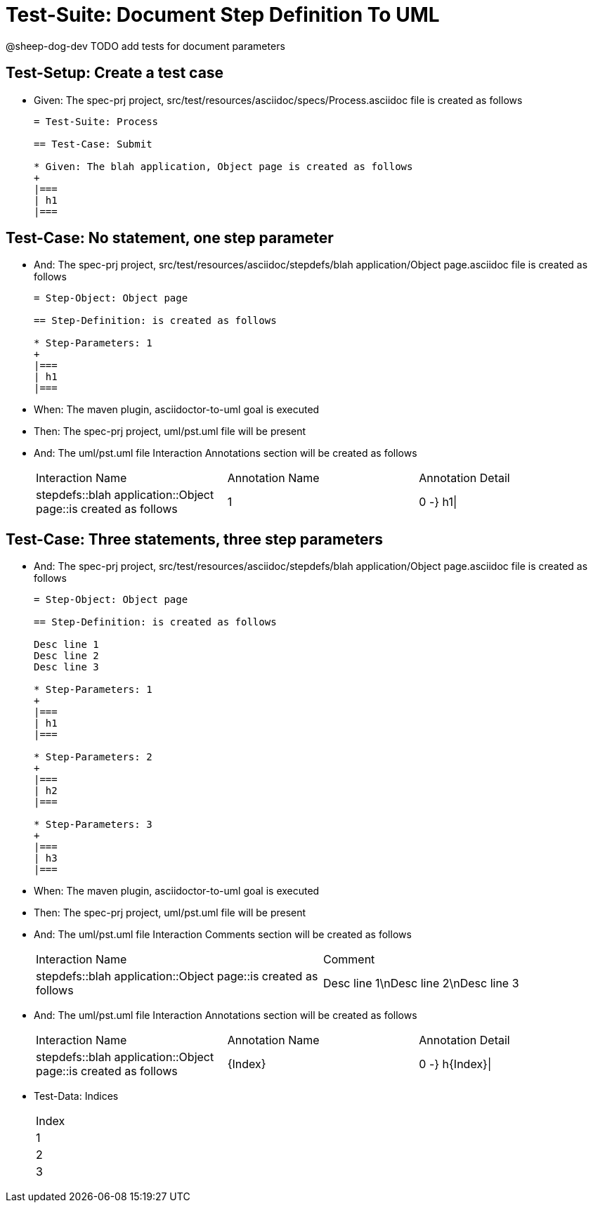 = Test-Suite: Document Step Definition To UML

@sheep-dog-dev
TODO add tests for document parameters

== Test-Setup: Create a test case

* Given: The spec-prj project, src/test/resources/asciidoc/specs/Process.asciidoc file is created as follows
+
----
= Test-Suite: Process

== Test-Case: Submit

* Given: The blah application, Object page is created as follows
+
|===
| h1
|===
----

== Test-Case: No statement, one step parameter

* And: The spec-prj project, src/test/resources/asciidoc/stepdefs/blah application/Object page.asciidoc file is created as follows
+
----
= Step-Object: Object page

== Step-Definition: is created as follows

* Step-Parameters: 1
+
|===
| h1
|===
----

* When: The maven plugin, asciidoctor-to-uml goal is executed

* Then: The spec-prj project, uml/pst.uml file will be present

* And: The uml/pst.uml file Interaction Annotations section will be created as follows
+
|===
| Interaction Name                                               | Annotation Name | Annotation Detail
| stepdefs::blah application::Object page::is created as follows | 1               | 0 -} h1\|        
|===

== Test-Case: Three statements, three step parameters

* And: The spec-prj project, src/test/resources/asciidoc/stepdefs/blah application/Object page.asciidoc file is created as follows
+
----
= Step-Object: Object page

== Step-Definition: is created as follows

Desc line 1
Desc line 2
Desc line 3

* Step-Parameters: 1
+
|===
| h1
|===

* Step-Parameters: 2
+
|===
| h2
|===

* Step-Parameters: 3
+
|===
| h3
|===
----

* When: The maven plugin, asciidoctor-to-uml goal is executed

* Then: The spec-prj project, uml/pst.uml file will be present

* And: The uml/pst.uml file Interaction Comments section will be created as follows
+
|===
| Interaction Name                                               | Comment                              
| stepdefs::blah application::Object page::is created as follows | Desc line 1\nDesc line 2\nDesc line 3
|===

* And: The uml/pst.uml file Interaction Annotations section will be created as follows
+
|===
| Interaction Name                                               | Annotation Name | Annotation Detail
| stepdefs::blah application::Object page::is created as follows | {Index}         | 0 -} h{Index}\|  
|===

* Test-Data: Indices
+
|===
| Index
| 1    
| 2    
| 3    
|===

